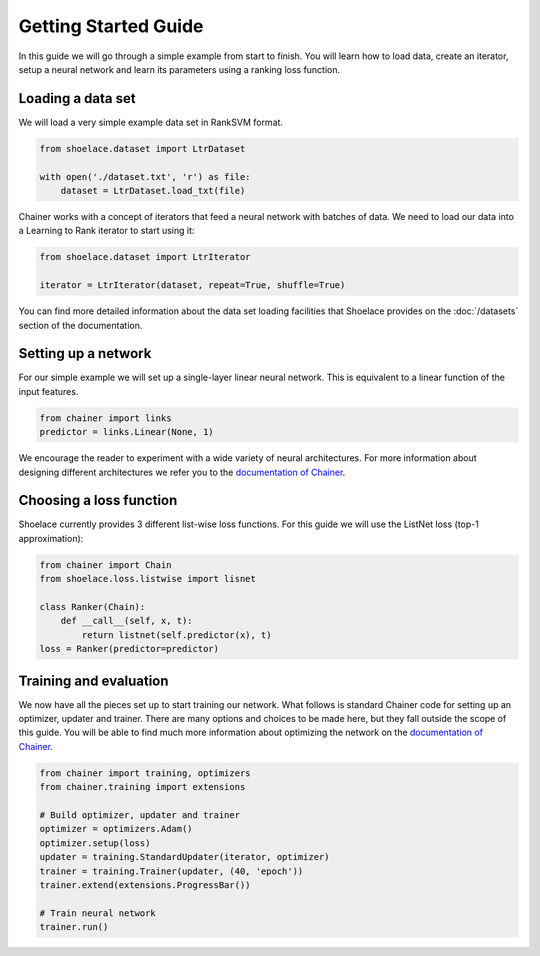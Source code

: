 .. _getting_started-ref:

=====================
Getting Started Guide
=====================

In this guide we will go through a simple example from start to finish. You
will learn how to load data, create an iterator, setup a neural network and
learn its parameters using a ranking loss function.

Loading a data set
==================
We will load a very simple example data set in RankSVM format.

.. code-block:: python

    from shoelace.dataset import LtrDataset

    with open('./dataset.txt', 'r') as file:
        dataset = LtrDataset.load_txt(file)

Chainer works with a concept of iterators that feed a neural network with
batches of data. We need to load our data into a Learning to Rank iterator to
start using it:

.. code-block:: python

    from shoelace.dataset import LtrIterator

    iterator = LtrIterator(dataset, repeat=True, shuffle=True)

You can find more detailed information about the data set loading facilities
that Shoelace provides on the :doc:`/datasets` section of the documentation.

Setting up a network
====================
For our simple example we will set up a single-layer linear neural network. This
is equivalent to a linear function of the input features.

.. code-block:: python

    from chainer import links
    predictor = links.Linear(None, 1)

We encourage the reader to experiment with a wide variety of neural
architectures. For more information about designing different architectures we
refer you to the `documentation of Chainer <https://docs.chainer.org>`_.

Choosing a loss function
========================
Shoelace currently provides 3 different list-wise loss functions. For this guide
we will use the ListNet loss (top-1 approximation):

.. code-block:: python

    from chainer import Chain
    from shoelace.loss.listwise import lisnet

    class Ranker(Chain):
        def __call__(self, x, t):
            return listnet(self.predictor(x), t)
    loss = Ranker(predictor=predictor)

Training and evaluation
=======================
We now have all the pieces set up to start training our network. What follows is
standard Chainer code for setting up an optimizer, updater and trainer. There
are many options and choices to be made here, but they fall outside the scope of
this guide. You will be able to find much more information about optimizing the
network on the `documentation of Chainer <https://docs.chainer.org>`_.

.. code-block:: python

    from chainer import training, optimizers
    from chainer.training import extensions

    # Build optimizer, updater and trainer
    optimizer = optimizers.Adam()
    optimizer.setup(loss)
    updater = training.StandardUpdater(iterator, optimizer)
    trainer = training.Trainer(updater, (40, 'epoch'))
    trainer.extend(extensions.ProgressBar())

    # Train neural network
    trainer.run()

